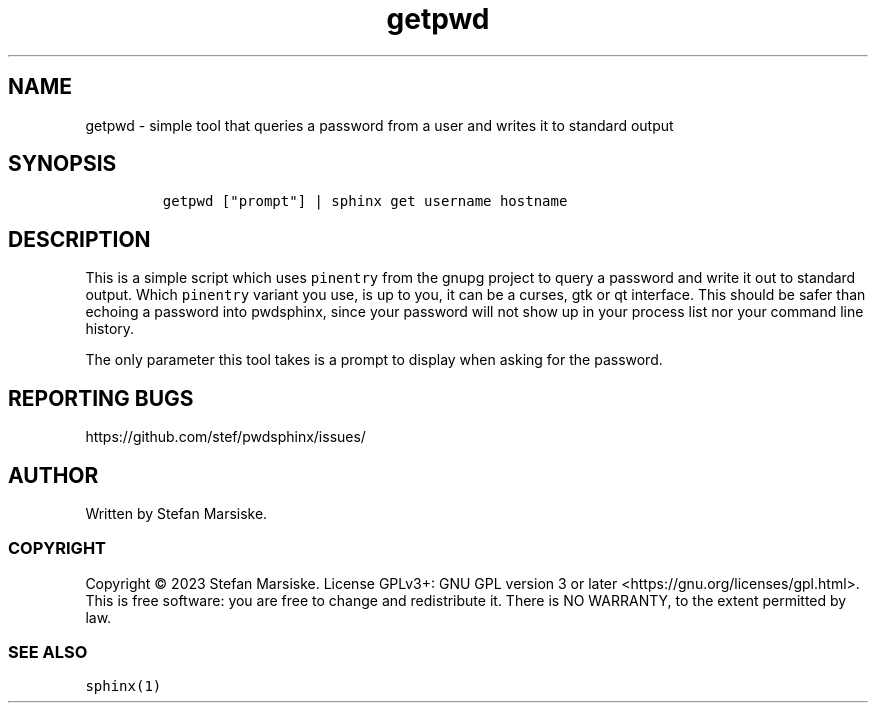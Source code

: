.\" Automatically generated by Pandoc 2.19.2
.\"
.\" Define V font for inline verbatim, using C font in formats
.\" that render this, and otherwise B font.
.ie "\f[CB]x\f[]"x" \{\
. ftr V B
. ftr VI BI
. ftr VB B
. ftr VBI BI
.\}
.el \{\
. ftr V CR
. ftr VI CI
. ftr VB CB
. ftr VBI CBI
.\}
.TH "getpwd" "1" "" "" "simple tool that queries a password from a user and writes it to standard output"
.hy
.SH NAME
.PP
getpwd - simple tool that queries a password from a user and writes it
to standard output
.SH SYNOPSIS
.IP
.nf
\f[C]
getpwd [\[dq]prompt\[dq]] | sphinx get username hostname
\f[R]
.fi
.SH DESCRIPTION
.PP
This is a simple script which uses \f[V]pinentry\f[R] from the gnupg
project to query a password and write it out to standard output.
Which \f[V]pinentry\f[R] variant you use, is up to you, it can be a
curses, gtk or qt interface.
This should be safer than echoing a password into pwdsphinx, since your
password will not show up in your process list nor your command line
history.
.PP
The only parameter this tool takes is a prompt to display when asking
for the password.
.SH REPORTING BUGS
.PP
https://github.com/stef/pwdsphinx/issues/
.SH AUTHOR
.PP
Written by Stefan Marsiske.
.SS COPYRIGHT
.PP
Copyright \[co] 2023 Stefan Marsiske.
License GPLv3+: GNU GPL version 3 or later
<https://gnu.org/licenses/gpl.html>.
This is free software: you are free to change and redistribute it.
There is NO WARRANTY, to the extent permitted by law.
.SS SEE ALSO
.PP
\f[V]sphinx(1)\f[R]
